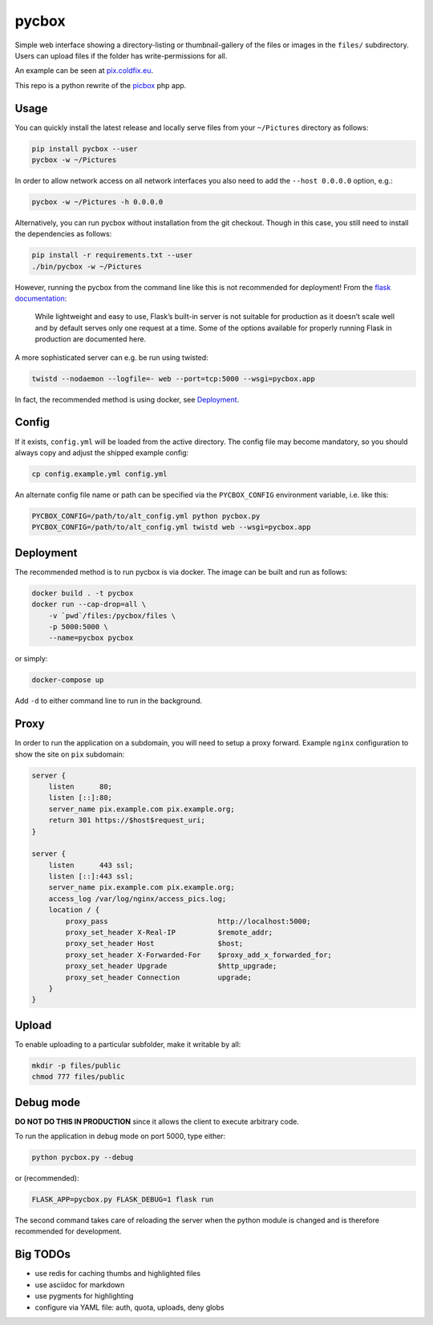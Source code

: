 pycbox
======

Simple web interface showing a directory-listing or thumbnail-gallery of the
files or images in the ``files/`` subdirectory. Users can upload files if the
folder has write-permissions for all.

An example can be seen at pix.coldfix.eu_.

This repo is a python rewrite of the picbox_ php app.

.. _pix.coldfix.eu: https://pix.coldfix.eu
.. _picbox: https://github.com/coldfix/picbox


Usage
-----

You can quickly install the latest release and locally serve files from your
``~/Pictures`` directory as follows:

.. code-block:: bash

    pip install pycbox --user
    pycbox -w ~/Pictures

In order to allow network access on all network interfaces you also need to
add the ``--host 0.0.0.0`` option, e.g.:

.. code-block:: bash

    pycbox -w ~/Pictures -h 0.0.0.0

Alternatively, you can run pycbox without installation from the git checkout.
Though in this case, you still need to install the dependencies as follows:

.. code-block:: bash

    pip install -r requirements.txt --user
    ./bin/pycbox -w ~/Pictures

However, running the pycbox from the command line like this is not recommended
for deployment! From the `flask documentation`_:

    While lightweight and easy to use, Flask’s built-in server is not suitable
    for production as it doesn’t scale well and by default serves only one
    request at a time. Some of the options available for properly running
    Flask in production are documented here.

.. _flask documentation: http://flask.pocoo.org/docs/latest/deploying/

A more sophisticated server can e.g. be run using twisted:

.. code-block:: bash

    twistd --nodaemon --logfile=- web --port=tcp:5000 --wsgi=pycbox.app

In fact, the recommended method is using docker, see Deployment_.


Config
------

If it exists, ``config.yml`` will be loaded from the active directory. The
config file may become mandatory, so you should always copy and adjust the
shipped example config:

.. code-block:: bash

    cp config.example.yml config.yml

An alternate config file name or path can be specified via the
``PYCBOX_CONFIG`` environment variable, i.e. like this:

.. code-block:: bash

   PYCBOX_CONFIG=/path/to/alt_config.yml python pycbox.py 
   PYCBOX_CONFIG=/path/to/alt_config.yml twistd web --wsgi=pycbox.app


Deployment
----------

The recommended method is to run pycbox is via docker. The image can be built
and run as follows:

.. code-block:: bash

    docker build . -t pycbox
    docker run --cap-drop=all \
        -v `pwd`/files:/pycbox/files \
        -p 5000:5000 \
        --name=pycbox pycbox

or simply:

.. code-block:: bash

    docker-compose up

Add ``-d`` to either command line to run in the background.


Proxy
-----

In order to run the application on a subdomain, you will need to setup a proxy
forward. Example ``nginx`` configuration to show the site on ``pix``
subdomain:

.. code-block:: nginx

    server {
        listen      80;
        listen [::]:80;
        server_name pix.example.com pix.example.org;
        return 301 https://$host$request_uri;
    }

    server {
        listen      443 ssl;
        listen [::]:443 ssl;
        server_name pix.example.com pix.example.org;
        access_log /var/log/nginx/access_pics.log;
        location / {
            proxy_pass                          http://localhost:5000;
            proxy_set_header X-Real-IP          $remote_addr;
            proxy_set_header Host               $host;
            proxy_set_header X-Forwarded-For    $proxy_add_x_forwarded_for;
            proxy_set_header Upgrade            $http_upgrade;
            proxy_set_header Connection         upgrade;
        }
    }


Upload
------

To enable uploading to a particular subfolder, make it writable by all:

.. code-block:: bash

    mkdir -p files/public
    chmod 777 files/public


Debug mode
----------

**DO NOT DO THIS IN PRODUCTION** since it allows the client to execute
arbitrary code.

To run the application in debug mode on port 5000, type either:

.. code-block:: bash

    python pycbox.py --debug

or (recommended):

.. code-block:: bash

    FLASK_APP=pycbox.py FLASK_DEBUG=1 flask run

The second command takes care of reloading the server when the python module
is changed and is therefore recommended for development.


Big TODOs
---------

- use redis for caching thumbs and highlighted files
- use asciidoc for markdown
- use pygments for highlighting
- configure via YAML file: auth, quota, uploads, deny globs
